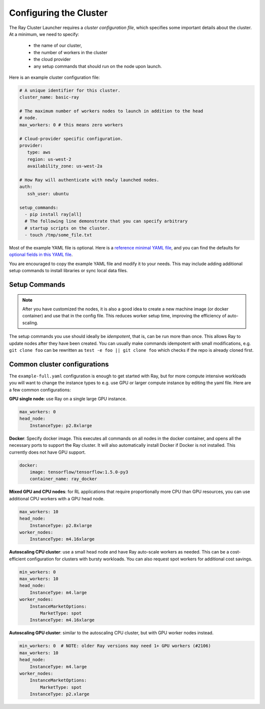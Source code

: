 .. _cluster-config:

Configuring the Cluster
=======================

The Ray Cluster Launcher requires a *cluster configuration file*, which specifies some important details about the cluster. At a minimum, we need to specify:

 * the name of our cluster,
 * the number of workers in the cluster
 * the cloud provider
 * any setup commands that should run on the node upon launch.

Here is an example cluster configuration file:

.. code-block:: yaml

    # A unique identifier for this cluster.
    cluster_name: basic-ray

    # The maximum number of workers nodes to launch in addition to the head
    # node.
    max_workers: 0 # this means zero workers

    # Cloud-provider specific configuration.
    provider:
       type: aws
       region: us-west-2
       availability_zone: us-west-2a

    # How Ray will authenticate with newly launched nodes.
    auth:
       ssh_user: ubuntu

    setup_commands:
      - pip install ray[all]
      # The following line demonstrate that you can specify arbitrary
      # startup scripts on the cluster.
      - touch /tmp/some_file.txt

Most of the example YAML file is optional. Here is a `reference minimal YAML file <https://github.com/ray-project/ray/tree/master/python/ray/autoscaler/aws/example-minimal.yaml>`__, and you can find the defaults for `optional fields in this YAML file <https://github.com/ray-project/ray/tree/master/python/ray/autoscaler/aws/example-full.yaml>`__.

You are encouraged to copy the example YAML file and modify it to your needs. This may include adding additional setup commands to install libraries or sync local data files.

Setup Commands
--------------

.. note:: After you have customized the nodes, it is also a good idea to create a new machine image (or docker container) and use that in the config file. This reduces worker setup time, improving the efficiency of auto-scaling.

The setup commands you use should ideally be *idempotent*, that is, can be run more than once. This allows Ray to update nodes after they have been created. You can usually make commands idempotent with small modifications, e.g. ``git clone foo`` can be rewritten as ``test -e foo || git clone foo`` which checks if the repo is already cloned first.


Common cluster configurations
-----------------------------

The ``example-full.yaml`` configuration is enough to get started with Ray, but for more compute intensive workloads you will want to change the instance types to e.g. use GPU or larger compute instance by editing the yaml file. Here are a few common configurations:

**GPU single node**: use Ray on a single large GPU instance.

.. code-block:: yaml

    max_workers: 0
    head_node:
        InstanceType: p2.8xlarge

**Docker**: Specify docker image. This executes all commands on all nodes in the docker container,
and opens all the necessary ports to support the Ray cluster. It will also automatically install
Docker if Docker is not installed. This currently does not have GPU support.

.. code-block:: yaml

    docker:
        image: tensorflow/tensorflow:1.5.0-py3
        container_name: ray_docker

**Mixed GPU and CPU nodes**: for RL applications that require proportionally more
CPU than GPU resources, you can use additional CPU workers with a GPU head node.

.. code-block:: yaml

    max_workers: 10
    head_node:
        InstanceType: p2.8xlarge
    worker_nodes:
        InstanceType: m4.16xlarge

**Autoscaling CPU cluster**: use a small head node and have Ray auto-scale
workers as needed. This can be a cost-efficient configuration for clusters with
bursty workloads. You can also request spot workers for additional cost savings.

.. code-block:: yaml

    min_workers: 0
    max_workers: 10
    head_node:
        InstanceType: m4.large
    worker_nodes:
        InstanceMarketOptions:
            MarketType: spot
        InstanceType: m4.16xlarge

**Autoscaling GPU cluster**: similar to the autoscaling CPU cluster, but
with GPU worker nodes instead.

.. code-block:: yaml

    min_workers: 0  # NOTE: older Ray versions may need 1+ GPU workers (#2106)
    max_workers: 10
    head_node:
        InstanceType: m4.large
    worker_nodes:
        InstanceMarketOptions:
            MarketType: spot
        InstanceType: p2.xlarge
